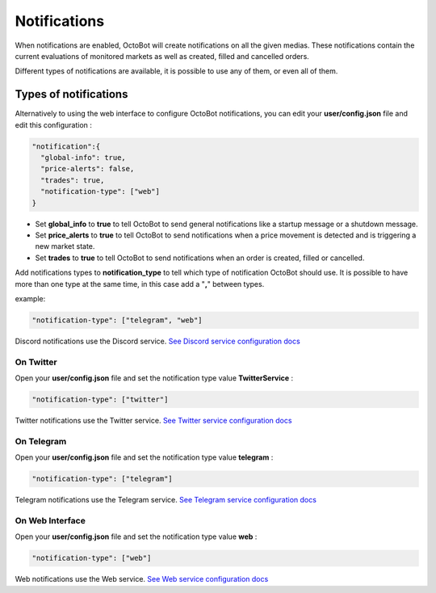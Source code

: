 
Notifications
=============

When notifications are enabled, OctoBot will create notifications on all the given medias. These notifications contain the current evaluations of monitored markets as well as created, filled and cancelled orders.


.. image:: https://raw.githubusercontent.com/Drakkar-Software/OctoBot/assets/wiki_resources/notifications.jpg
   :target: https://raw.githubusercontent.com/Drakkar-Software/OctoBot/assets/wiki_resources/notifications.jpg
   :alt: notifications


Different types of notifications are available, it is possible to use any of them, or even all of them.

Types of notifications
----------------------

Alternatively to using the web interface to configure OctoBot notifications, you can edit your **user/config.json** file and edit this configuration : 

.. code-block:: json

   "notification":{
     "global-info": true,
     "price-alerts": false,
     "trades": true,
     "notification-type": ["web"]
   }


* Set **global_info** to **true** to tell OctoBot to send general notifications like a startup message or a shutdown message.
* Set **price_alerts** to **true** to tell OctoBot to send notifications when a price movement is detected and is triggering a new market state.
* Set **trades** to **true** to tell OctoBot to send notifications when an order is created, filled or cancelled.

Add notifications types to **notification_type** to tell which type of notification OctoBot should use. It is possible to have more than one type at the same time, in this case add a "\ **,**\ " between types. 

example:

.. code-block:: json

   "notification-type": ["telegram", "web"]

Discord notifications use the Discord service. `See Discord service configuration docs <Discord-Interface.html>`_

On Twitter
^^^^^^^^^^

Open your **user/config.json** file and set the notification type value **TwitterService** : 

.. code-block:: json

   "notification-type": ["twitter"]

Twitter notifications use the Twitter service. `See Twitter service configuration docs <Twitter-Interface.html>`_

On Telegram
^^^^^^^^^^^

Open your **user/config.json** file and set the notification type value **telegram** : 

.. code-block:: json

   "notification-type": ["telegram"]

Telegram notifications use the Telegram service. `See Telegram service configuration docs <Telegram-interface.html>`_

On Web Interface
^^^^^^^^^^^^^^^^

Open your **user/config.json** file and set the notification type value **web** : 

.. code-block:: json

   "notification-type": ["web"]

Web notifications use the Web service. `See Web service configuration docs <Web-interface.html>`_
